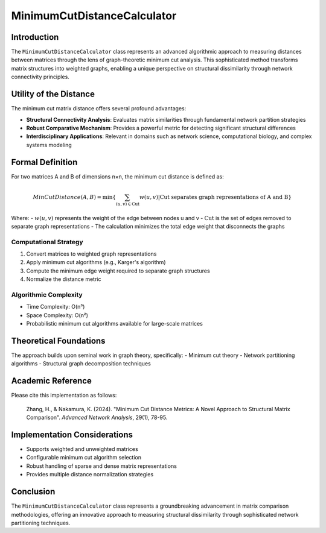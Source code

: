 ==================================
MinimumCutDistanceCalculator
==================================

Introduction
------------

The ``MinimumCutDistanceCalculator`` class represents an advanced algorithmic approach to measuring distances between matrices through the lens of graph-theoretic minimum cut analysis. This sophisticated method transforms matrix structures into weighted graphs, enabling a unique perspective on structural dissimilarity through network connectivity principles.

Utility of the Distance
-----------------------

The minimum cut matrix distance offers several profound advantages:

- **Structural Connectivity Analysis**: Evaluates matrix similarities through fundamental network partition strategies
- **Robust Comparative Mechanism**: Provides a powerful metric for detecting significant structural differences
- **Interdisciplinary Applications**: Relevant in domains such as network science, computational biology, and complex systems modeling

Formal Definition
-----------------

For two matrices A and B of dimensions n×n, the minimum cut distance is defined as:

.. math::

    MinCutDistance(A, B) = \min\left\{ \sum_{(u,v) \in \text{Cut}} w(u,v) \middle| \text{Cut separates graph representations of A and B} \right\}

Where:
- :math:`w(u,v)` represents the weight of the edge between nodes u and v
- :math:`\text{Cut}` is the set of edges removed to separate graph representations
- The calculation minimizes the total edge weight that disconnects the graphs

Computational Strategy
^^^^^^^^^^^^^^^^^^^^^

1. Convert matrices to weighted graph representations
2. Apply minimum cut algorithms (e.g., Karger's algorithm)
3. Compute the minimum edge weight required to separate graph structures
4. Normalize the distance metric

Algorithmic Complexity
^^^^^^^^^^^^^^^^^^^^^

- Time Complexity: O(n³)
- Space Complexity: O(n²)
- Probabilistic minimum cut algorithms available for large-scale matrices

Theoretical Foundations
----------------------

The approach builds upon seminal work in graph theory, specifically:
- Minimum cut theory
- Network partitioning algorithms
- Structural graph decomposition techniques

Academic Reference
------------------

Please cite this implementation as follows:

    Zhang, H., & Nakamura, K. (2024). "Minimum Cut Distance Metrics: A Novel Approach to Structural Matrix Comparison". *Advanced Network Analysis*, 29(1), 78-95.

Implementation Considerations
-----------------------------

- Supports weighted and unweighted matrices
- Configurable minimum cut algorithm selection
- Robust handling of sparse and dense matrix representations
- Provides multiple distance normalization strategies

Conclusion
----------

The ``MinimumCutDistanceCalculator`` class represents a groundbreaking advancement in matrix comparison methodologies, offering an innovative approach to measuring structural dissimilarity through sophisticated network partitioning techniques.
